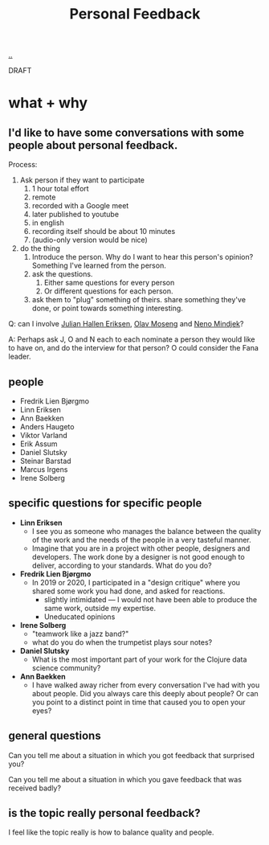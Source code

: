 :PROPERTIES:
:ID: 55a43bc3-7de1-44f6-8970-69970acad85e
:END:
#+TITLE: Personal Feedback

[[file:..][..]]

DRAFT

* what + why
** I'd like to have some conversations with some people about personal feedback.

Process:

1. Ask person if they want to participate
   1. 1 hour total effort
   2. remote
   3. recorded with a Google meet
   4. later published to youtube
   5. in english
   6. recording itself should be about 10 minutes
   7. (audio-only version would be nice)
2. do the thing
   1. Introduce the person.
      Why do I want to hear this person's opinion?
      Something I've learned from the person.
   2. ask the questions.
      1. Either same questions for every person
      2. Or different questions for each person.
   3. ask them to "plug" something of theirs.
      share something they've done, or point towards something interesting.

Q: can I involve [[id:34BF8765-F2B1-47B8-AEB7-8ED64776A356][Julian Hallen Eriksen]], [[id:CDD3941A-12F8-414E-8B76-29BC5B5E8D4E][Olav Moseng]] and [[id:37FD615A-F82C-4A74-AA7F-57DA469DE2BD][Neno Mindjek]]?

A: Perhaps ask J, O and N each to each nominate a person they would like to have on,
and do the interview for that person?
O could consider the Fana leader.
** people
- Fredrik Lien Bjørgmo
- Linn Eriksen
- Ann Baekken
- Anders Haugeto
- Viktor Varland
- Erik Assum
- Daniel Slutsky
- Steinar Barstad
- Marcus Irgens
- Irene Solberg
** specific questions for specific people
- *Linn Eriksen*
  - I see you as someone who manages the balance between the quality of the work and the needs of the people in a very tasteful manner.
  - Imagine that you are in a project with other people, designers and developers.
    The work done by a designer is not good enough to deliver, according to your standards.
    What do you do?
- *Fredrik Lien Bjørgmo*
  - In 2019 or 2020, I participated in a "design critique" where you shared some work you had done, and asked for reactions.
    - slightly intimidated --- I would not have been able to produce the same work, outside my expertise.
    - Uneducated opinions
- *Irene Solberg*
  - "teamwork like a jazz band?"
  - what do you do when the trumpetist plays sour notes?
- *Daniel Slutsky*
  - What is the most important part of your work for the Clojure data science community?
- *Ann Baekken*
  - I have walked away richer from every conversation I've had with you about people.
    Did you always care this deeply about people?
    Or can you point to a distinct point in time that caused you to open your eyes?
** general questions
Can you tell me about a situation in which you got feedback that surprised you?

Can you tell me about a situation in which you gave feedback that was received badly?
** is the topic really personal feedback?
I feel like the topic really is how to balance quality and people.

